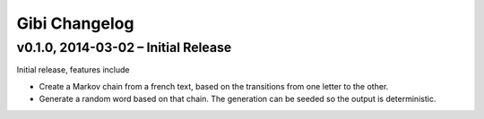Gibi Changelog
==============

v0.1.0, 2014-03-02 – Initial Release
---------------------------------------

Initial release, features include

* Create a Markov chain from a french text, based on the transitions from one
  letter to the other.
* Generate a random word based on that chain. The generation can be seeded so
  the output is deterministic.
